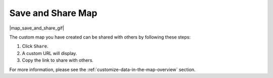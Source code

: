 .. _save-and-share-map-how-to:

##################
Save and Share Map
##################

|map_save_and_share_gif|

The custom map you have created can be shared with others by following these steps:

#. Click ``Share``.
#. A custom URL will display.
#. Copy the link to share with others.

For more information, please see the :ref:`customize-data-in-the-map-overview` section.
